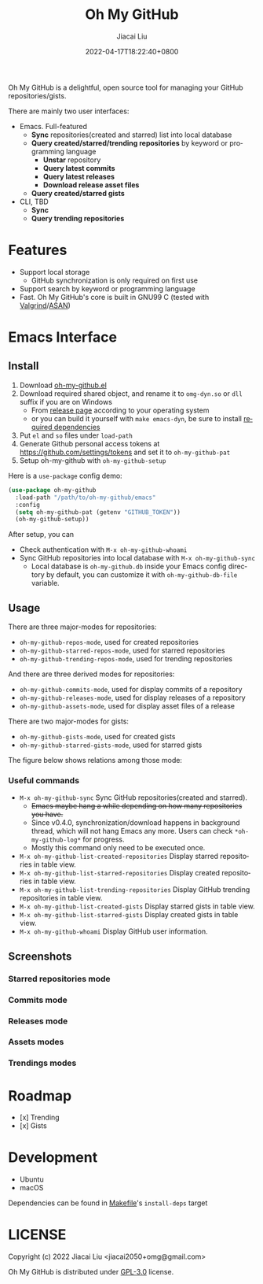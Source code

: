 #+TITLE: Oh My GitHub
#+DATE: 2022-04-17T18:22:40+0800
#+AUTHOR: Jiacai Liu
#+LANGUAGE: en
#+EMAIL: jiacai2050+org@gmail.com
#+OPTIONS: toc:nil num:nil
#+STARTUP: content

Oh My GitHub is a delightful, open source tool for managing your GitHub repositories/gists.

There are mainly two user interfaces:
- Emacs. Full-featured
  - *Sync* repositories(created and starred) list into local database
  - *Query created/starred/trending repositories* by keyword or programming language
    - *Unstar* repository
    - *Query latest commits*
    - *Query latest releases*
    - *Download release asset files*
  - *Query created/starred gists*

- CLI, TBD
  - *Sync*
  - *Query trending repositories*

* Features
- Support local storage
  - GitHub synchronization is only required on first use
- Support search by keyword or programming language
- Fast. Oh My GitHub's core is built in GNU99 C (tested with [[Https://valgrind.org/][Valgrind]]/[[https://clang.llvm.org/docs/AddressSanitizer.html][ASAN]])

* Emacs Interface
** Install
1. Download [[https://github.com/jiacai2050/oh-my-github/blob/master/emacs/oh-my-github.el][oh-my-github.el]]
2. Download required shared object, and rename it to =omg-dyn.so= or =dll= suffix if you are on Windows
   - From [[https://github.com/jiacai2050/github-star/releases][release page]] according to your operating system
   - or you can build it yourself with =make emacs-dyn=, be sure to install [[#Development][required dependencies]]
3. Put =el= and =so= files under =load-path=
4. Generate Github personal access tokens at https://github.com/settings/tokens and set it to =oh-my-github-pat=
5. Setup oh-my-github with =oh-my-github-setup=

Here is a =use-package= config demo:
#+BEGIN_SRC emacs-lisp
(use-package oh-my-github
  :load-path "/path/to/oh-my-github/emacs"
  :config
  (setq oh-my-github-pat (getenv "GITHUB_TOKEN"))
  (oh-my-github-setup))
#+END_SRC

After setup, you can
- Check authentication with =M-x oh-my-github-whoami=
- Sync GitHub repositories into local database with =M-x oh-my-github-sync=
  - Local database is =oh-my-github.db= inside your Emacs config directory by default, you can customize it with =oh-my-github-db-file= variable.

** Usage
There are three major-modes for repositories:
- =oh-my-github-repos-mode=, used for created repositories
- =oh-my-github-starred-repos-mode=, used for starred repositories
- =oh-my-github-trending-repos-mode=, used for trending repositories

And there are three derived modes for repositories:
- =oh-my-github-commits-mode=, used for display commits of a repository
- =oh-my-github-releases-mode=, used for display releases of a repository
- =oh-my-github-assets-mode=, used for display asset files of a release

There are two major-modes for gists:
- =oh-my-github-gists-mode=, used for created gists
- =oh-my-github-starred-gists-mode=, used for starred gists

The figure below shows relations among those mode:

[[file:assets/omg-modes.svg]]

*** Useful commands
- =M-x oh-my-github-sync= Sync GitHub repositories(created and starred).
  - +Emacs maybe hang a while depending on how many repositories you have.+
  - Since v0.4.0, synchronization/download happens in background thread, which will not hang Emacs any more. Users can check =*oh-my-github-log*= for progress.
  - Mostly this command only need to be executed once.
- =M-x oh-my-github-list-created-repositories= Display starred repositories in table view.
- =M-x oh-my-github-list-starred-repositories= Display created repositories in table view.
- =M-x oh-my-github-list-trending-repositories= Display GitHub trending repositories in table view.
- =M-x oh-my-github-list-created-gists= Display starred gists in table view.
- =M-x oh-my-github-list-starred-gists= Display created gists in table view.
- =M-x oh-my-github-whoami= Display GitHub user information.
** Screenshots
*** Starred repositories mode
[[file:assets/omg-stars.png]]
*** Commits mode
[[file:assets/omg-commits.png]]
*** Releases mode
[[file:assets/omg-releases.png]]
*** Assets modes
[[file:assets/omg-assets.png]]
*** Trendings modes
[[file:assets/omg-trendings.png]]

* Roadmap
- [x] Trending
- [x] Gists

* Development
- Ubuntu
- macOS

Dependencies can be found in [[file:Makefile][Makefile]]'s =install-deps= target
* LICENSE
Copyright (c) 2022 Jiacai Liu <jiacai2050+omg@gmail.com>

Oh My GitHub is distributed under [[https://www.gnu.org/licenses/gpl-3.0.txt][GPL-3.0]] license.

